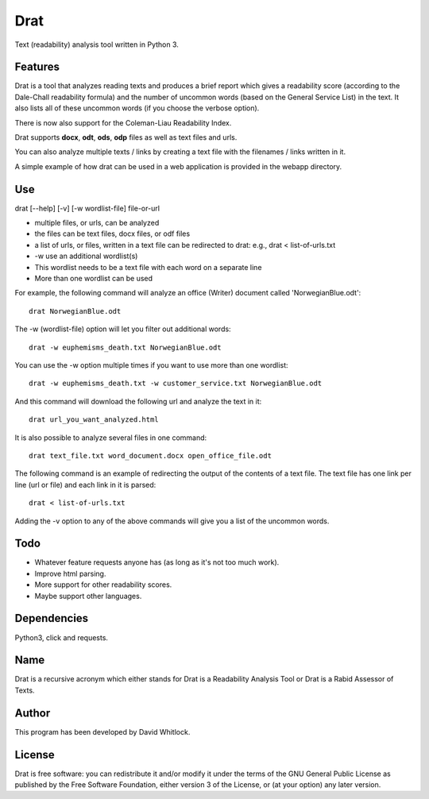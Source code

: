 Drat
====

Text (readability) analysis tool written in Python 3.

Features
~~~~~~~~

Drat is a tool that analyzes reading texts and produces a brief report
which gives a readability score (according to the Dale-Chall readability
formula) and the number of uncommon words (based on the General Service List)
in the text. It also lists all of these uncommon words (if you choose the verbose option).

There is now also support for the Coleman-Liau Readability Index.

Drat supports **docx**, **odt**, **ods**, **odp** files as well as text
files and urls.

You can also analyze multiple texts / links by creating a text file
with the filenames / links written in it.

A simple example of how drat can be used in a web application is provided in the
webapp directory.

Use
~~~

drat [--help] [-v] [-w wordlist-file] file-or-url

-  multiple files, or urls, can be analyzed
-  the files can be text files, docx files, or odf files
-  a list of urls, or files, written in a text file can be redirected to drat:
   e.g., drat < list-of-urls.txt
-  -w use an additional wordlist(s)
-  This wordlist needs to be a text file with each word on a separate line
-  More than one wordlist can be used

For example, the following command will analyze an office (Writer)
document called 'NorwegianBlue.odt':

::

    drat NorwegianBlue.odt

The -w (wordlist-file) option will let you filter out additional words:

::

    drat -w euphemisms_death.txt NorwegianBlue.odt 

You can use the -w option multiple times if you want to use more than one wordlist:

::

    drat -w euphemisms_death.txt -w customer_service.txt NorwegianBlue.odt 

And this command will download the following url and analyze the text in
it:

::

    drat url_you_want_analyzed.html

It is also possible to analyze several files in one command:

::

    drat text_file.txt word_document.docx open_office_file.odt

The following command is an example of redirecting the output of the contents of
a text file. The text file has one link per line (url or file) and each link in it is parsed:

::

    drat < list-of-urls.txt

Adding the -v option to any of the above commands will give you a list
of the uncommon words.

Todo
~~~~

-  Whatever feature requests anyone has (as long as it's not too much work).
-  Improve html parsing.
-  More support for other readability scores.
-  Maybe support other languages.

Dependencies
~~~~~~~~~~~~

Python3, click and requests.

Name
~~~~

Drat is a recursive acronym which either stands for Drat is a Readability
Analysis Tool or Drat is a Rabid Assessor of Texts.

Author
~~~~~~

This program has been developed by David Whitlock.

License
~~~~~~~

Drat is free software: you can redistribute it and/or modify it under
the terms of the GNU General Public License as published by the Free
Software Foundation, either version 3 of the License, or (at your
option) any later version.
